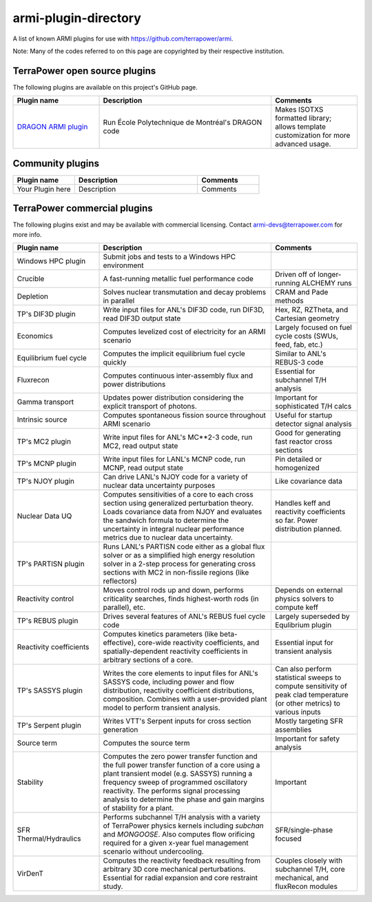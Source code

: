 armi-plugin-directory
=====================
A list of known ARMI plugins for use with https://github.com/terrapower/armi.

Note: Many of the codes referred to on this page are copyrighted by their
respective institution.

TerraPower open source plugins
^^^^^^^^^^^^^^^^^^^^^^^^^^^^^^
The following plugins are available on this project's GitHub page.

.. list-table:: 
   :widths: 25 50 25
   :header-rows: 1

   * - Plugin name
     - Description
     - Comments
   * - `DRAGON ARMI plugin <https://github.com/terrapower/dragon-armi-plugin>`_
     - Run École Polytechnique de Montréal's DRAGON code
     - Makes ISOTXS formatted library; allows template customization for more advanced usage.


Community plugins
^^^^^^^^^^^^^^^^^
.. list-table:: 
   :widths: 25 50 25
   :header-rows: 1

   * - Plugin name
     - Description
     - Comments
   * - Your Plugin here
     - Description
     - Comments

TerraPower commercial plugins
^^^^^^^^^^^^^^^^^^^^^^^^^^^^^
The following plugins exist and may be available with commercial licensing. 
Contact armi-devs@terrapower.com for more info. 

.. list-table:: 
   :widths: 25 50 25
   :header-rows: 1

   * - Plugin name
     - Description
     - Comments
   * - Windows HPC plugin
     - Submit jobs and tests to a Windows HPC environment
     - 
   * - Crucible
     - A fast-running metallic fuel performance code
     - Driven off of longer-running ALCHEMY runs
   * - Depletion
     - Solves nuclear transmutation and decay problems in parallel 
     - CRAM and Pade methods
   * - TP's DIF3D plugin
     - Write input files for ANL's DIF3D code, run DIF3D, read DIF3D output state
     - Hex, RZ, RZTheta, and Cartesian geometry
   * - Economics
     - Computes levelized cost of electricity for an ARMI scenario 
     - Largely focused on fuel cycle costs (SWUs, feed, fab, etc.)
   * - Equilibrium fuel cycle
     - Computes the implicit equilibrium fuel cycle quickly
     - Similar to ANL's REBUS-3 code
   * - Fluxrecon
     - Computes continuous inter-assembly flux and power distributions
     - Essential for subchannel T/H analysis
   * - Gamma transport
     - Updates power distribution considering the explicit transport of photons. 
     - Important for sophisticated T/H calcs
   * - Intrinsic source
     - Computes spontaneous fission source throughout ARMI scenario
     - Useful for startup detector signal analysis
   * - TP's MC2 plugin
     - Write input files for ANL's MC**2-3 code, run MC2, read output state
     - Good for generating fast reactor cross sections
   * - TP's MCNP plugin
     - Write input files for LANL's MCNP code, run MCNP, read output state
     - Pin detailed or homogenized
   * - TP's NJOY plugin
     - Can drive LANL's NJOY code for a variety of nuclear data uncertainty purposes
     - Like covariance data
   * - Nuclear Data UQ
     - Computes sensitivities of a core to each cross section using generalized
       perturbation theory. Loads covariance data from NJOY and evaluates the
       sandwich formula to determine the uncertainty in integral nuclear
       performance metrics due to nuclear data uncertainty.
     - Handles keff and reactivity coefficients so far. Power distribution planned.
   * - TP's PARTISN plugin
     - Runs LANL's PARTISN code either as a global flux solver or as a
       simplified high energy resolution solver in a 2-step process for
       generating cross sections with MC2 in non-fissile regions (like
       reflectors)
     - 
   * - Reactivity control
     - Moves control rods up and down, performs criticality searches, finds
       highest-worth rods (in parallel), etc.
     - Depends on external physics solvers to compute keff
   * - TP's REBUS plugin
     - Drives several features of ANL's REBUS fuel cycle code
     - Largely superseded by Equlibrium plugin
   * - Reactivity coefficients
     - Computes kinetics parameters (like beta-effective), core-wide reactivity
       coefficients, and spatially-dependent reactivity coefficients in
       arbitrary sections of a core. 
     - Essential input for transient analysis
   * - TP's SASSYS plugin
     - Writes the core elements to input files for ANL's SASSYS code, including
       power and flow distribution, reactivity coefficient distributions,
       composition. Combines with a user-provided plant model to perform
       transient analysis.  
     - Can also perform statistical sweeps to compute
       sensitivity of peak clad temperature (or other metrics) to various
       inputs
   * - TP's Serpent plugin
     - Writes VTT's Serpent inputs for cross section generation
     - Mostly targeting SFR assemblies
   * - Source term
     - Computes the source term
     - Important for safety analysis
   * - Stability
     - Computes the zero power transfer function and the full power transfer
       function of a core using a plant transient model (e.g. SASSYS) running a
       frequency sweep of programmed oscillatory reactivity. The performs
       signal processing analysis to determine the phase and gain margins of
       stability for a plant.  
     - Important
   * - SFR Thermal/Hydraulics
     - Performs subchannel T/H analysis with a variety of TerraPower physics
       kernels including *subchan* and *MONGOOSE*. Also computes flow orificing
       required for a given x-year fuel management scenario without
       undercooling.  
     - SFR/single-phase focused
   * - VirDenT
     - Computes the reactivity feedback resulting from arbitrary 3D core
       mechanical perturbations. Essential for radial expansion and core
       restraint study.  
     - Couples closely with subchannel T/H, core
       mechanical, and fluxRecon modules



